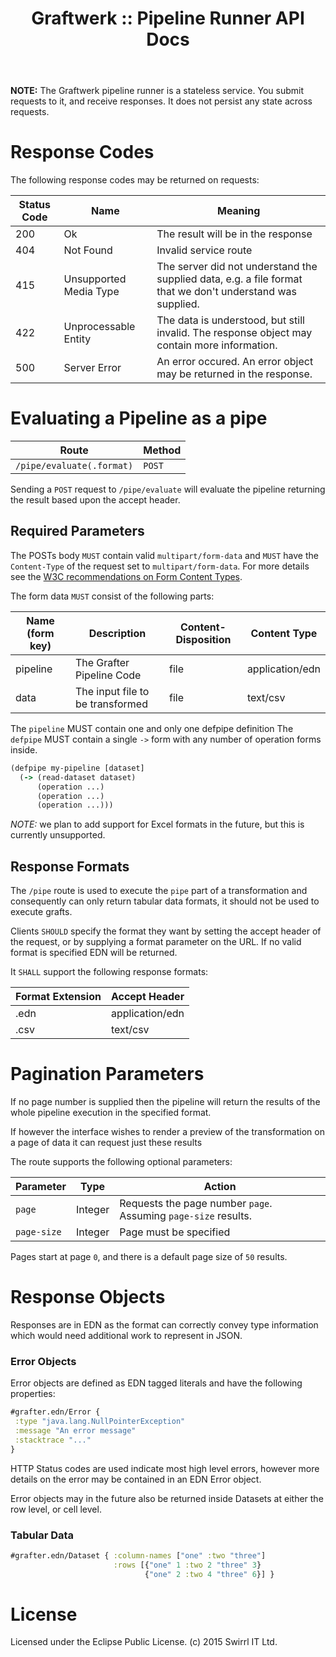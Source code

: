 #+TITLE: Graftwerk :: Pipeline Runner API Docs

*NOTE:* The Graftwerk pipeline runner is a stateless service.  You
submit requests to it, and receive responses.  It does not persist any
state across requests.

* Response Codes

The following response codes may be returned on requests:

| Status Code | Name                   | Meaning                                                                                                    |
|-------------+------------------------+------------------------------------------------------------------------------------------------------------|
|         200 | Ok                     | The result will be in the response                                                                         |
|         404 | Not Found              | Invalid service route                                                                                      |
|         415 | Unsupported Media Type | The server did not understand the supplied data, e.g. a file format that we don't understand was supplied. |
|         422 | Unprocessable Entity   | The data is understood, but still invalid.  The response object may contain more information.              |
|         500 | Server Error           | An error occured.  An error object may be returned in the response.                                        |

* Evaluating a Pipeline as a pipe

| Route                     | Method |
|---------------------------+--------|
| =/pipe/evaluate(.format)= | =POST= |

Sending a =POST= request to =/pipe/evaluate= will evaluate the
pipeline returning the result based upon the accept header.

** Required Parameters

The POSTs body =MUST= contain valid =multipart/form-data= and =MUST=
have the =Content-Type= of the request set to =multipart/form-data=.
For more details see the [[http://www.w3.org/TR/html401/interact/forms.html#h-17.13.4.2][W3C recommendations on Form Content Types]].

The form data =MUST= consist of the following parts:

| Name (form key) | Description                      | Content-Disposition | Content Type    |
|-----------------+----------------------------------+---------------------+-----------------|
| pipeline        | The Grafter Pipeline Code        | file                | application/edn |
| data            | The input file to be transformed | file                | text/csv        |

The =pipeline= MUST contain one and only one defpipe definition
The =defpipe= MUST contain a single =->= form with any number of
operation forms inside.

#+BEGIN_SRC clojure
(defpipe my-pipeline [dataset]
  (-> (read-dataset dataset)
      (operation ...)
      (operation ...)
      (operation ...)))
#+END_SRC

/NOTE:/ we plan to add support for Excel formats in the future, but
this is currently unsupported.

** Response Formats

The =/pipe= route is used to execute the =pipe= part of a
transformation and consequently can only return tabular data formats,
it should not be used to execute grafts.

Clients =SHOULD= specify the format they want by setting the accept
header of the request, or by supplying a format parameter on the URL.
If no valid format is specified EDN will be returned.

It =SHALL= support the following response formats:

| Format Extension | Accept Header   |
|------------------+-----------------|
| .edn             | application/edn |
| .csv             | text/csv        |

* Pagination Parameters

If no page number is supplied then the pipeline will return the
results of the whole pipeline execution in the specified format.

If however the interface wishes to render a preview of the
transformation on a page of data it can request just these results

The route supports the following optional parameters:

| Parameter   | Type    | Action                                                          |
|-------------+---------+-----------------------------------------------------------------|
| =page=      | Integer | Requests the page number =page=.  Assuming =page-size= results. |
| =page-size= | Integer | Page must be specified                                          |

Pages start at page =0=, and there is a default page size of =50=
results.

* Response Objects

Responses are in EDN as the format can correctly convey type
information which would need additional work to represent in JSON.

*** Error Objects

Error objects are defined as EDN tagged literals and have the
following properties:

#+BEGIN_SRC clojure
#grafter.edn/Error {
 :type "java.lang.NullPointerException"
 :message "An error message"
 :stacktrace "..."
}
#+END_SRC

HTTP Status codes are used indicate most high level errors, however
more details on the error may be contained in an EDN Error object.

Error objects may in the future also be returned inside Datasets at
either the row level, or cell level.

*** Tabular Data

#+BEGIN_SRC clojure
#grafter.edn/Dataset { :column-names ["one" :two "three"]
                       :rows [{"one" 1 :two 2 "three" 3}
                              {"one" 2 :two 4 "three" 6}] }
#+END_SRC

* License

Licensed under the Eclipse Public License.  (c) 2015 Swirrl IT Ltd.
